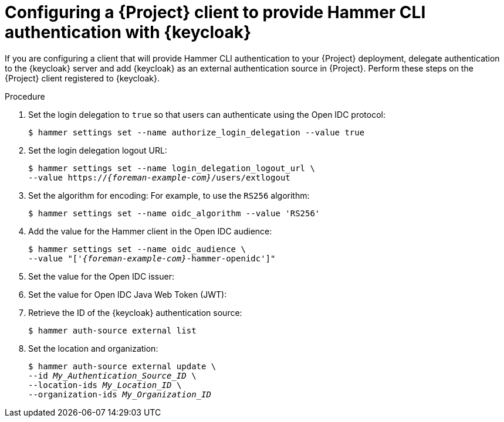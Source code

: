 :_mod-docs-content-type: PROCEDURE

[id="configuring-a-{project-context}-client-to-provide-hammer-cli-authentication-with-keycloak_{context}"]
= Configuring a {Project} client to provide Hammer CLI authentication with {keycloak}

If you are configuring a client that will provide Hammer CLI authentication to your {Project} deployment, delegate authentication to the {keycloak} server and add {keycloak} as an external authentication source in {Project}.
Perform these steps on the {Project} client registered to {keycloak}.

.Prerequisites

ifeval::["{context}" == "keycloak-quarkus"]
* Ensure that the *Client authentication* setting in the {Project} client in the {keycloak-quarkus} web UI is disabled.
For more information, see xref:common/modules/proc_configuring-the-project-client-in-keycloak-quarkus.adoc#configuring-the-{project-context}-client-in-keycloak_keycloak-quarkus[].
endif::[]
ifeval::["{context}" == "keycloak-wildfly"]
* Ensure that the *Access Type* setting in the {Project} client in the {keycloak-wildfly} web UI is set to *public*.
For more information, see xref:common/modules/proc_configuring-the-project-client-in-keycloak-quarkus.adoc#configuring-the-{project-context}-client-in-keycloak_keycloak-wildfly[].
endif::[]
ifeval::["{context}" == "keycloak-quarkus"]
* If you initialized your {keycloak} server without the `--http-relative-path=/auth` context path, obtain the values to configure {Project} settings from the following URL: `https://_{keycloak-example-com}_:8443/realms/_{Project}_Realm_/.well-known/openid-configuration`.
Replace _{Project}_Realm_ with the name of the {keycloak} realm created for your {ProjectServer}.
* If you initialized your {keycloak} server with the `--http-relative-path=/auth` context path, obtain the values to configure {Project} settings from the following URL: `https://_{keycloak-example-com}_:8443/auth/realms/_{Project}_Realm_/.well-known/openid-configuration`.
Replace _{Project}_Realm_ with the name of the {keycloak} realm created for your {ProjectServer}.
endif::[]
ifeval::["{context}" == "keycloak-wildfly"]
* Obtain the values to configure {Project} settings from the following URL: `https://_{keycloak-example-com}_/auth/realms/_{Project}_Realm_/.well-known/openid-configuration`.
Replace _{Project}_Realm_ with the name of the {keycloak} realm created for your {Project} server.
endif::[]

.Procedure
. Set the login delegation to `true` so that users can authenticate using the Open IDC protocol:
+
----
$ hammer settings set --name authorize_login_delegation --value true
----
. Set the login delegation logout URL:
+
[options="nowrap", subs="+quotes,attributes"]
----
$ hammer settings set --name login_delegation_logout_url \
--value https://_{foreman-example-com}_/users/extlogout
----
. Set the algorithm for encoding:
For example, to use the `RS256` algorithm:
+
[options="nowrap", subs="+quotes,attributes"]
----
$ hammer settings set --name oidc_algorithm --value 'RS256'
----
. Add the value for the Hammer client in the Open IDC audience:
+
[options="nowrap", subs="+quotes,attributes"]
----
$ hammer settings set --name oidc_audience \
--value "['_{foreman-example-com}_-hammer-openidc']"
----
. Set the value for the Open IDC issuer:
+
ifeval::["{context}" == "keycloak-quarkus"]
* If you initialized your {keycloak} server without the `--http-relative-path=/auth` context path:
+
[options="nowrap", subs="+quotes,attributes"]
----
$ hammer settings set --name oidc_issuer \
--value "https://_{keycloak-example-com}_:8443/realms/_{Project}_Realm_"
----
+
* If you initialized your {keycloak} server with the `--http-relative-path=/auth` context path:
+
[options="nowrap", subs="+quotes,attributes"]
----
$ hammer settings set --name oidc_issuer \
--value "https://_{keycloak-example-com}_:8443/auth/realms/_{Project}_Realm_"
----
endif::[]
ifeval::["{context}" == "keycloak-wildfly"]
[options="nowrap", subs="+quotes,attributes"]
----
$ hammer settings set --name oidc_issuer \
--value "https://_{keycloak-example-com}_/auth/realms/_{Project}_Realm_"
----
endif::[]
. Set the value for Open IDC Java Web Token (JWT):
+
ifeval::["{context}" == "keycloak-quarkus"]
* If you initialized your {keycloak} server without the `--http-relative-path=/auth` context path:
+
[options="nowrap", subs="+quotes,attributes"]
----
$ hammer settings set --name oidc_jwks_url \
--value "https://_{keycloak-example-com}_:8443/realms/_{Project}_Realm_/protocol/openid-connect/certs"
----
+
* If you initialized your {keycloak} server with the `--http-relative-path=/auth` context path:
+
[options="nowrap", subs="+quotes,attributes"]
----
$ hammer settings set --name oidc_jwks_url \
--value "https://_{keycloak-example-com}_:8443/auth/realms/_{Project}_Realm_/protocol/openid-connect/certs"
----
endif::[]
ifeval::["{context}" == "keycloak-wildfly"]
[options="nowrap", subs="+quotes,attributes"]
----
$ hammer settings set --name oidc_jwks_url \
--value "https://_{keycloak-example-com}_/auth/realms/_{Project}_Realm_/protocol/openid-connect/certs"
----
endif::[]
. Retrieve the ID of the {keycloak} authentication source:
+
----
$ hammer auth-source external list
----
. Set the location and organization:
+
[options="nowrap", subs="+quotes,attributes"]
----
$ hammer auth-source external update \
--id _My_Authentication_Source_ID_ \
--location-ids _My_Location_ID_ \
--organization-ids _My_Organization_ID_
----

